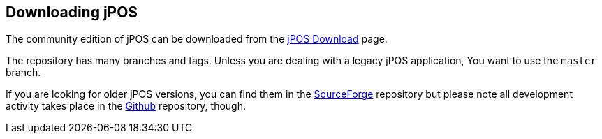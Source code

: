 == Downloading jPOS
The community edition of jPOS can be downloaded from the
http://jpos.org/download[jPOS Download] page.

The repository has many branches and tags.  Unless you are dealing with a
legacy jPOS application, You want to use the `master` branch.

If you are looking for older jPOS versions, you can
find them in the http://sourceforge.net/projects/jpos/files/jpos/[SourceForge]
repository but please note all development activity takes place in the
http://github.com/jpos/jPOS[Github] repository, though.


